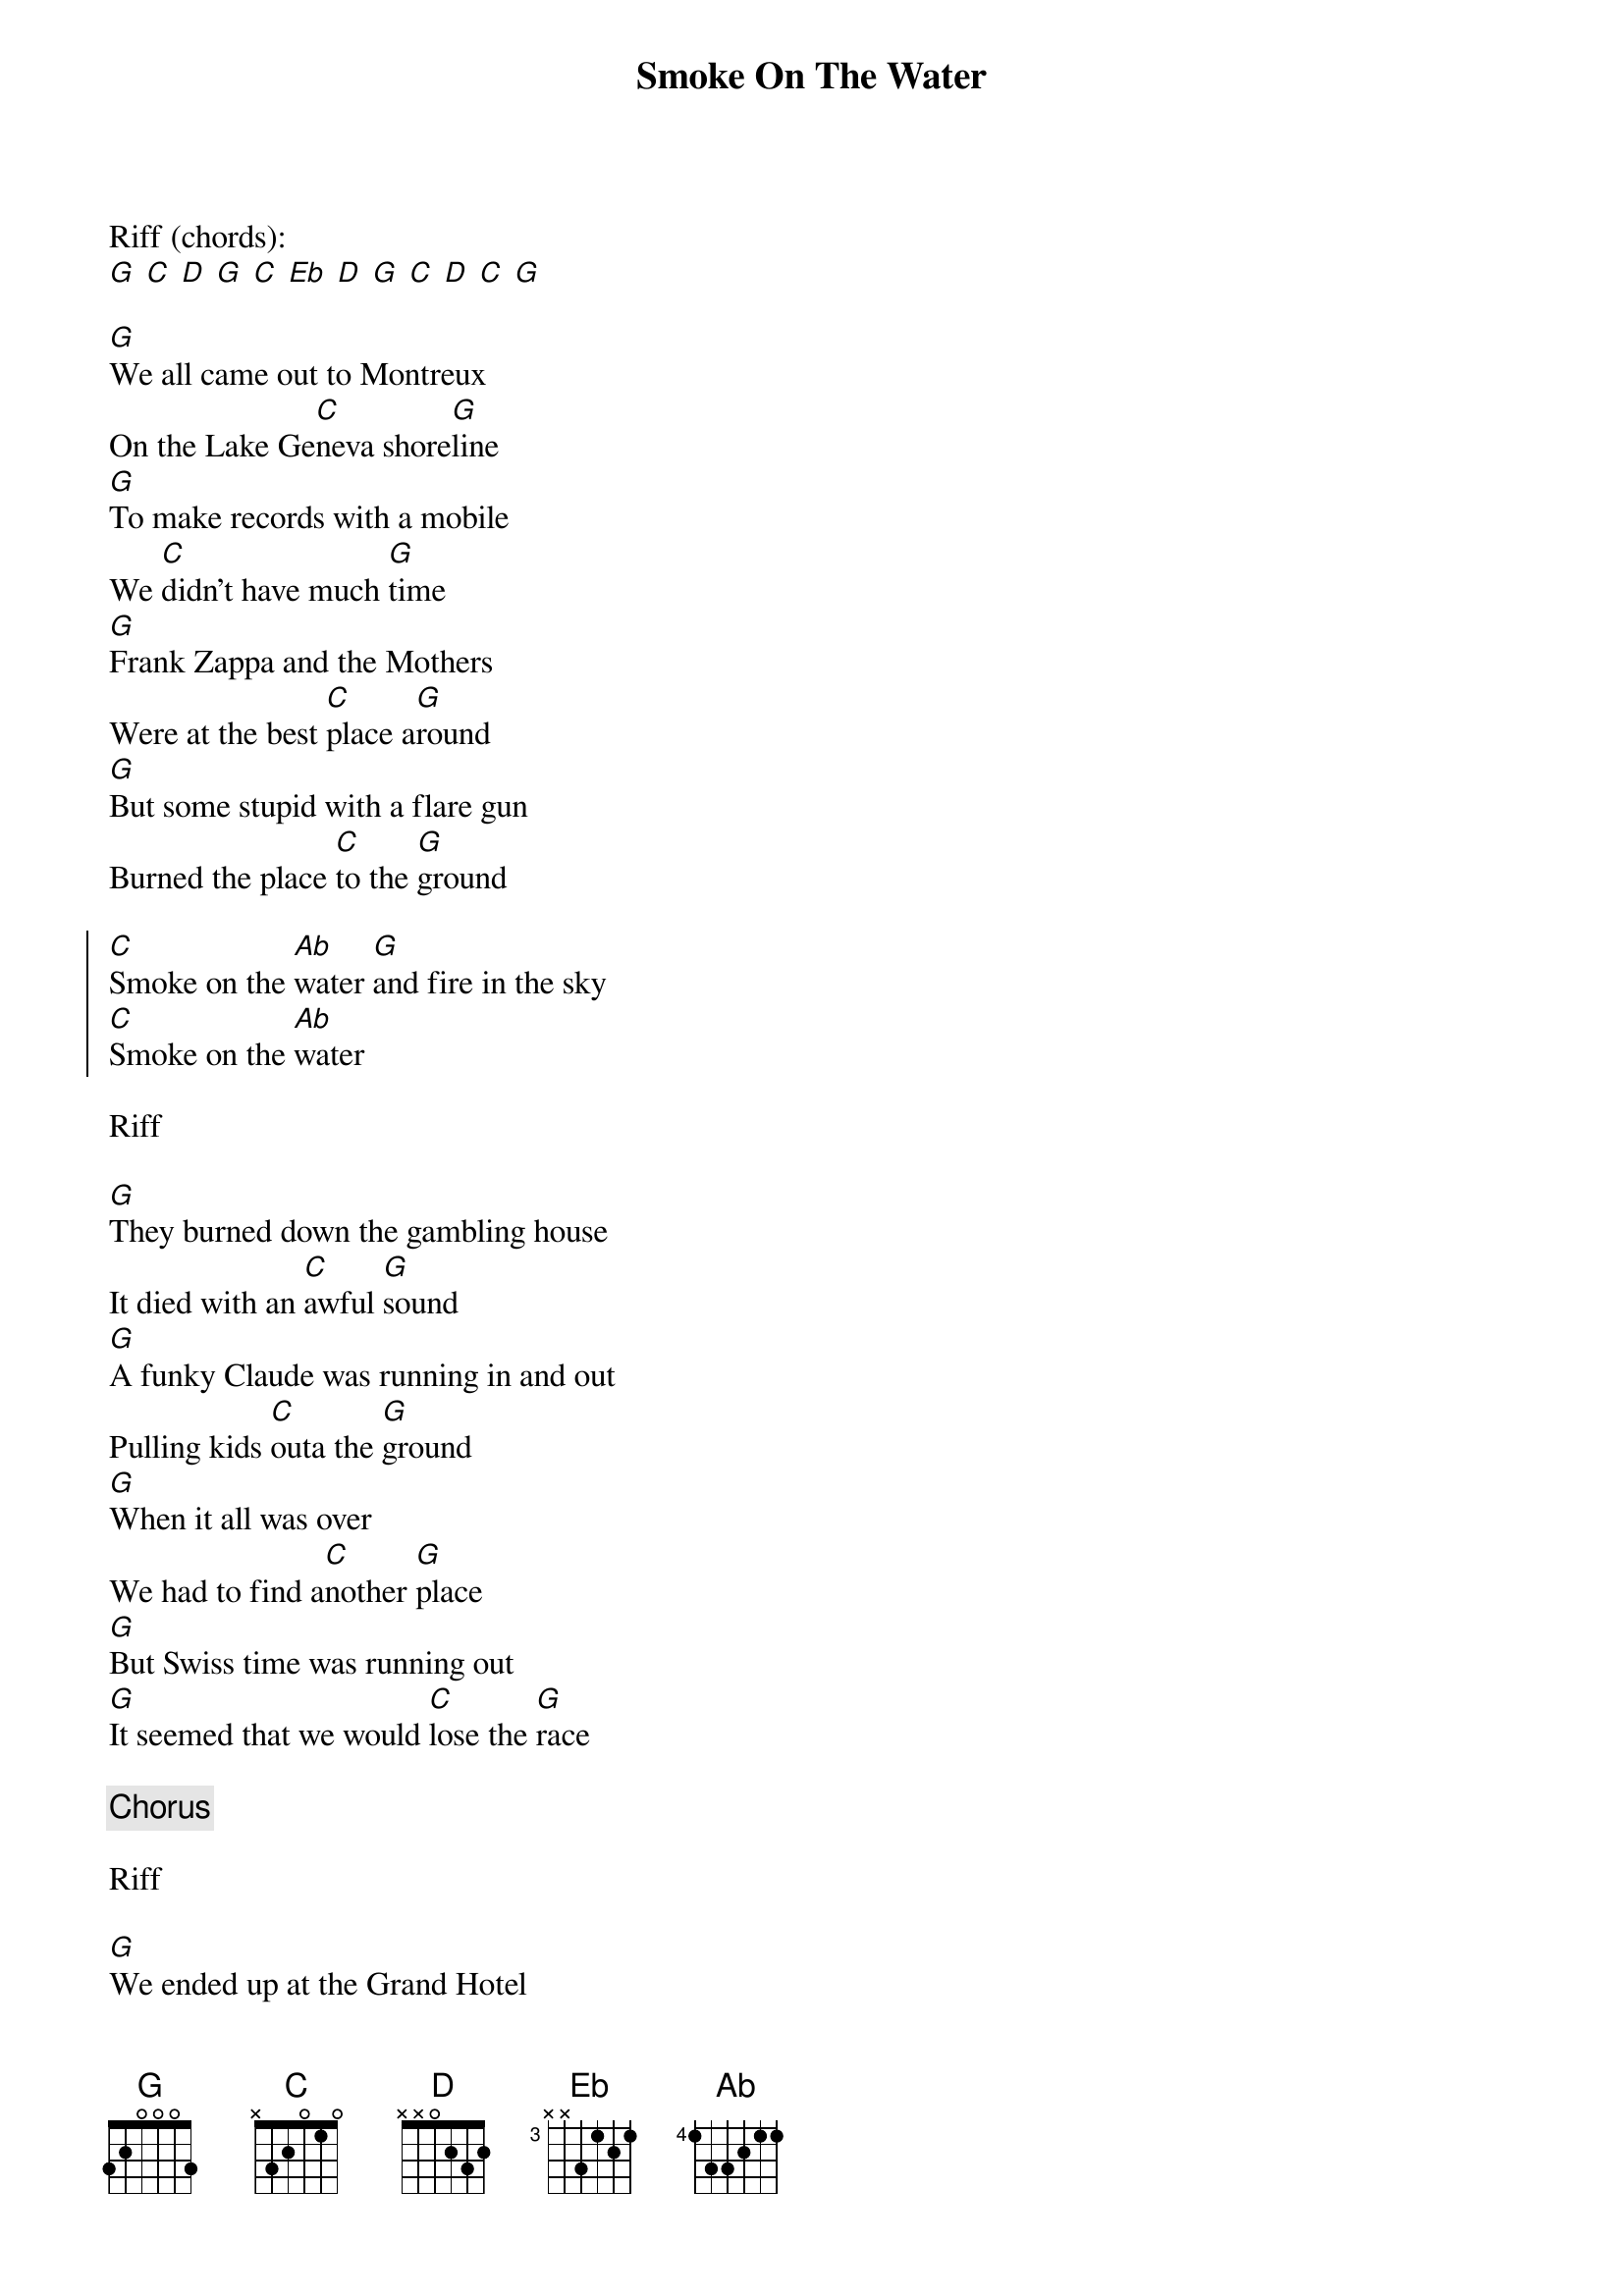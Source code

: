{title: Smoke On The Water}
{author: Deep Purple}

Riff (chords):
[G] [C] [D] [G] [C] [Eb] [D] [G] [C] [D] [C] [G]

[G]We all came out to Montreux 
On the Lake Ge[C]neva shore[G]line
[G]To make records with a mobile 
We [C]didn't have much [G]time
[G]Frank Zappa and the Mothers 
Were at the best [C]place a[G]round
[G]But some stupid with a flare gun 
Burned the place [C]to the [G]ground

{soc}
[C]Smoke on the [Ab]water [G]and fire in the sky
[C]Smoke on the [Ab]water
{eoc}

Riff

[G]They burned down the gambling house 
It died with an [C]awful [G]sound
[G]A funky Claude was running in and out 
Pulling kids [C]outa the [G]ground
[G]When it all was over 
We had to find a[C]nother [G]place
[G]But Swiss time was running out
[G]It seemed that we would [C]lose the [G]race

{c:Chorus}

Riff

[G]We ended up at the Grand Hotel 
It was empty [C]cold and [G]bare
[G]But with the Rolling truck Stones thing just outside
[C]Making our music [G]there
[G]With a few red lights a few old beds 
We made a [C]place to [G]sweat
[G]No matter what we get out of this 
I know we'll [C]never for[G]get

[C]Smoke on the [Ab]water [G]and fire in the sky
[C]Smoke on the [Ab]water

Riff

